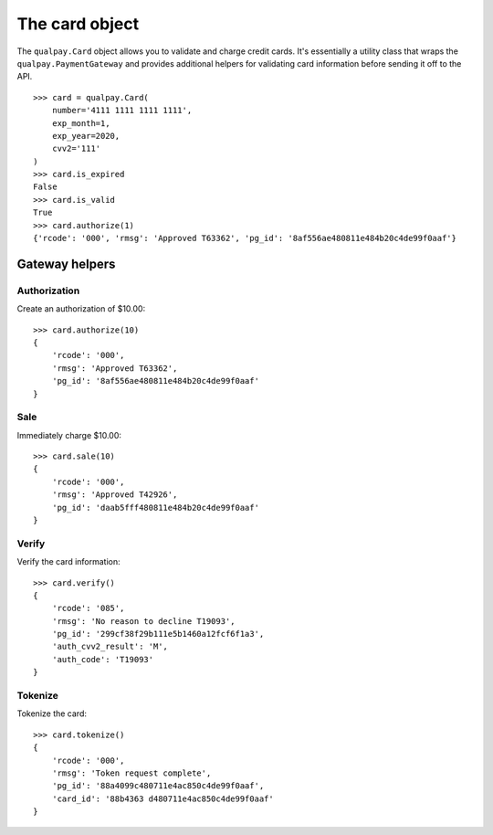 ===============
The card object
===============

The ``qualpay.Card`` object allows you to validate and charge credit cards. It's
essentially a utility class that wraps the ``qualpay.PaymentGateway`` and
provides additional helpers for validating card information before sending
it off to the API.

::

    >>> card = qualpay.Card(
        number='4111 1111 1111 1111',
        exp_month=1,
        exp_year=2020,
        cvv2='111'
    )
    >>> card.is_expired
    False
    >>> card.is_valid
    True
    >>> card.authorize(1)
    {'rcode': '000', 'rmsg': 'Approved T63362', 'pg_id': '8af556ae480811e484b20c4de99f0aaf'}


Gateway helpers
===============

Authorization
-------------

Create an authorization of $10.00::

    >>> card.authorize(10)
    {
        'rcode': '000',
        'rmsg': 'Approved T63362',
        'pg_id': '8af556ae480811e484b20c4de99f0aaf'
    }


Sale
----

Immediately charge $10.00::

    >>> card.sale(10)
    {
        'rcode': '000',
        'rmsg': 'Approved T42926',
        'pg_id': 'daab5fff480811e484b20c4de99f0aaf'
    }

Verify
------

Verify the card information::

    >>> card.verify()
    {
        'rcode': '085',
        'rmsg': 'No reason to decline T19093',
        'pg_id': '299cf38f29b111e5b1460a12fcf6f1a3',
        'auth_cvv2_result': 'M',
        'auth_code': 'T19093'
    }

Tokenize
--------

Tokenize the card::

    >>> card.tokenize()
    {
        'rcode': '000',
        'rmsg': 'Token request complete',
        'pg_id': '88a4099c480711e4ac850c4de99f0aaf',
        'card_id': '88b4363 d480711e4ac850c4de99f0aaf'
    }
